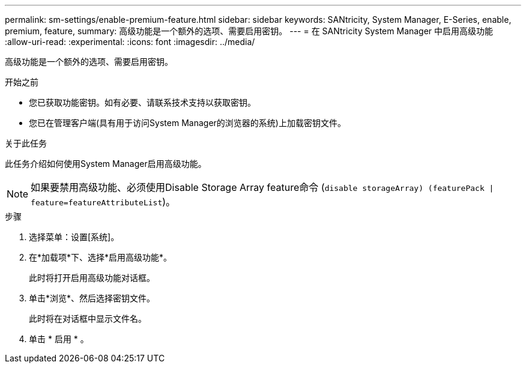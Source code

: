 ---
permalink: sm-settings/enable-premium-feature.html 
sidebar: sidebar 
keywords: SANtricity, System Manager, E-Series, enable, premium, feature, 
summary: 高级功能是一个额外的选项、需要启用密钥。 
---
= 在 SANtricity System Manager 中启用高级功能
:allow-uri-read: 
:experimental: 
:icons: font
:imagesdir: ../media/


[role="lead"]
高级功能是一个额外的选项、需要启用密钥。

.开始之前
* 您已获取功能密钥。如有必要、请联系技术支持以获取密钥。
* 您已在管理客户端(具有用于访问System Manager的浏览器的系统)上加载密钥文件。


.关于此任务
此任务介绍如何使用System Manager启用高级功能。

[NOTE]
====
如果要禁用高级功能、必须使用Disable Storage Array feature命令 (`disable storageArray) (featurePack | feature=featureAttributeList`)。

====
.步骤
. 选择菜单：设置[系统]。
. 在*加载项*下、选择*启用高级功能*。
+
此时将打开启用高级功能对话框。

. 单击*浏览*、然后选择密钥文件。
+
此时将在对话框中显示文件名。

. 单击 * 启用 * 。

